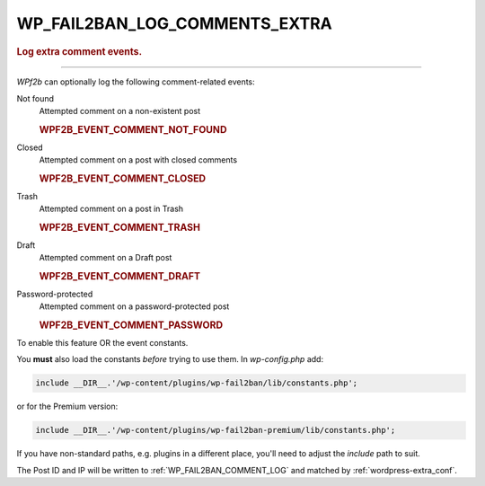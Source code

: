 .. _WP_FAIL2BAN_LOG_COMMENTS_EXTRA:

.. role:: php(code)
  :language: php

WP_FAIL2BAN_LOG_COMMENTS_EXTRA
------------------------------

.. rubric:: Log extra comment events.

.. versionadded:: 4.0.0
.. deprecated:: 5.0.0
   See :ref:`WP_FAIL2BAN_LOG_COMMENT_ATTEMPTS`

----

*WPf2b* can optionally log the following comment-related events:

Not found
   Attempted comment on a non-existent post

   .. rubric:: WPF2B_EVENT_COMMENT_NOT_FOUND

Closed
   Attempted comment on a post with closed comments

   .. rubric:: WPF2B_EVENT_COMMENT_CLOSED

Trash
   Attempted comment on a post in Trash

   .. rubric:: WPF2B_EVENT_COMMENT_TRASH

Draft
   Attempted comment on a Draft post

   .. rubric:: WPF2B_EVENT_COMMENT_DRAFT

Password-protected
   Attempted comment on a password-protected post

   .. rubric:: WPF2B_EVENT_COMMENT_PASSWORD


To enable this feature OR the event constants.

.. code-block:: php
   :caption: Example: enable `Closed` and `Draft`

   /**
    * Log comments on 'Closed' and 'Draft' posts
    */
   define('WP_FAIL2BAN_LOG_COMMENTS_EXTRA', WPF2B_EVENT_COMMENT_CLOSED | WPF2B_EVENT_COMMENT_DRAFT);

You **must** also load the constants *before* trying to use them. In `wp-config.php` add:

.. code-block:: php

  include __DIR__.'/wp-content/plugins/wp-fail2ban/lib/constants.php';

or for the Premium version:

.. code-block:: php

  include __DIR__.'/wp-content/plugins/wp-fail2ban-premium/lib/constants.php';

If you have non-standard paths, e.g. plugins in a different place, you'll need to adjust the `include` path to suit.

The Post ID and IP will be written to :ref:`WP_FAIL2BAN_COMMENT_LOG` and matched by :ref:`wordpress-extra_conf`.

